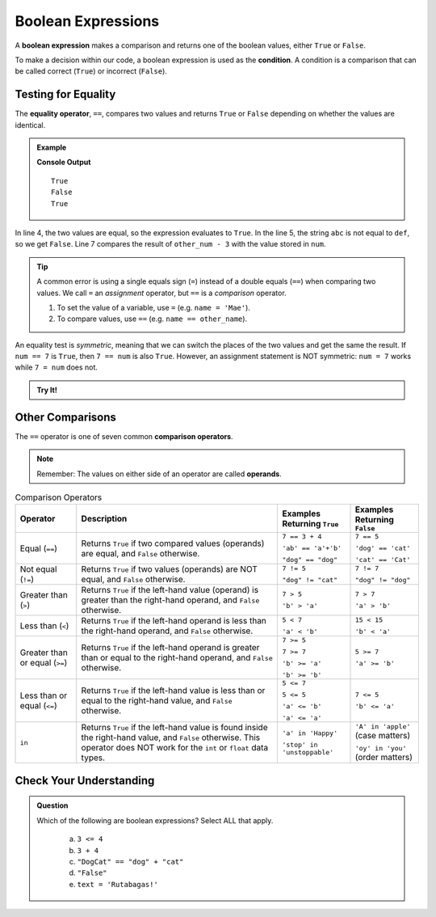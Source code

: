 .. _boolean-expression:

Boolean Expressions
===================

.. index::
   single: boolean; expression

.. index::
   single: operator; equality

.. index:: ! ==, ! condition

A **boolean expression** makes a comparison and returns one of the boolean
values, either ``True`` or ``False``.

To make a decision within our code, a boolean expression is used as the
**condition**. A condition is a comparison that can be called correct
(``True``) or incorrect (``False``).

Testing for Equality
--------------------

The **equality operator**, ``==``, compares two values and returns ``True`` or
``False`` depending on whether the values are identical.

.. admonition:: Example

   .. sourcecode:: python
      :linenos:

      num = 37
      other_num = 40

      print(5 == 5)
      print('abc' == 'def')
      print(num == other_num - 3)

   **Console Output**

   ::

      True
      False
      True

In line 4, the two values are equal, so the expression evaluates to ``True``.
In the line 5, the string ``abc`` is not equal to ``def``, so we get ``False``.
Line 7 compares the result of ``other_num - 3`` with the value stored in
``num``.

.. admonition:: Tip

   A common error is using a single equals sign (``=``) instead of a double
   equals (``==``) when comparing two values. We call ``=`` an
   *assignment* operator, but ``==`` is a *comparison* operator.

   #. To set the value of a variable, use ``=`` (e.g. ``name = 'Mae'``).
   #. To compare values, use ``==`` (e.g. ``name == other_name``).

An equality test is *symmetric*, meaning that we can switch the places of the
two values and get the same the result.  If ``num == 7`` is ``True``, then
``7 == num`` is also ``True``. However, an assignment statement is NOT
symmetric: ``num = 7`` works while ``7 = num`` does not.

.. admonition:: Try It!

	.. replit::
		:slug: Boolean-Expressions
		:linenos:

		# Run the code as-is first.
		name = 'Cynthia'
		other_name = 'Rose'

		print(name, other_name, name == other_name)

		name = other_name

		print(name, other_name)

		# Replace the assignment statement on line 7 with other_name = name.
		# Does the output change?

		# Does name = other_name behave the same way as other_name = name?
		# What happens when you try print(name = other_name)?

Other Comparisons
-----------------

.. index::
   single: operator; comparison

The ``==`` operator is one of seven common **comparison operators**.

.. index:: operand

.. admonition:: Note

   Remember: The values on either side of an operator are called **operands**.

.. index:: ==, ! !=, ! <, ! >, ! <=, ! >=, ! in

.. list-table:: Comparison Operators
   :widths: auto
   :header-rows: 1

   * - Operator
     - Description
     - Examples Returning ``True``
     - Examples Returning ``False``
   * - Equal (``==``)
     - Returns ``True`` if two compared values (operands) are equal, and ``False`` otherwise.
     - ``7 == 3 + 4``

       ``'ab' == 'a'+'b'``

       ``"dog" == "dog"``
     - ``7 == 5``

       ``'dog' == 'cat'``

       ``'cat' == 'Cat'``
   * - Not equal (``!=``)
     - Returns ``True`` if two values (operands) are NOT equal, and ``False`` otherwise.
     - ``7 != 5``

       ``"dog" != "cat"``
     - ``7 != 7``

       ``"dog" != "dog"``
   * - Greater than (``>``)
     - Returns ``True`` if the left-hand value (operand) is greater than the right-hand operand, and ``False`` otherwise.
     - ``7 > 5``

       ``'b' > 'a'``
     - ``7 > 7``

       ``'a' > 'b'``
   * - Less than (``<``)
     - Returns ``True`` if the left-hand operand is less than the right-hand operand, and ``False`` otherwise.
     - ``5 < 7``

       ``'a' < 'b'``
     - ``15 < 15``

       ``'b' < 'a'``
   * - Greater than or equal (``>=``)
     - Returns ``True`` if the left-hand operand is greater than or equal to the right-hand operand, and ``False`` otherwise.
     - ``7 >= 5``

       ``7 >= 7``

       ``'b' >= 'a'``

       ``'b' >= 'b'``
     - ``5 >= 7``

       ``'a' >= 'b'``
   * - Less than or equal (``<=``)
     - Returns ``True`` if the left-hand value is less than or equal to the right-hand value, and ``False`` otherwise.
     - ``5 <= 7``

       ``5 <= 5``

       ``'a' <= 'b'``

       ``'a' <= 'a'``
     - ``7 <= 5``

       ``'b' <= 'a'``
   * - ``in``
     - Returns ``True`` if the left-hand value is found inside the right-hand value, and ``False`` otherwise.
       This operator does NOT work for the ``int`` or ``float`` data types.
     - ``'a' in 'Happy'``

       ``'stop' in 'unstoppable'``
     - ``'A' in 'apple'`` (case matters)

       ``'oy' in 'you'`` (order matters)

Check Your Understanding
------------------------

.. admonition:: Question

   Which of the following are boolean expressions? Select ALL that apply.

	a. ``3 <= 4``
	b. ``3 + 4``
	c. ``"DogCat" == "dog" + "cat"``
	d. ``"False"``
	e. ``text = 'Rutabagas!'``

.. Answers = a and c.
